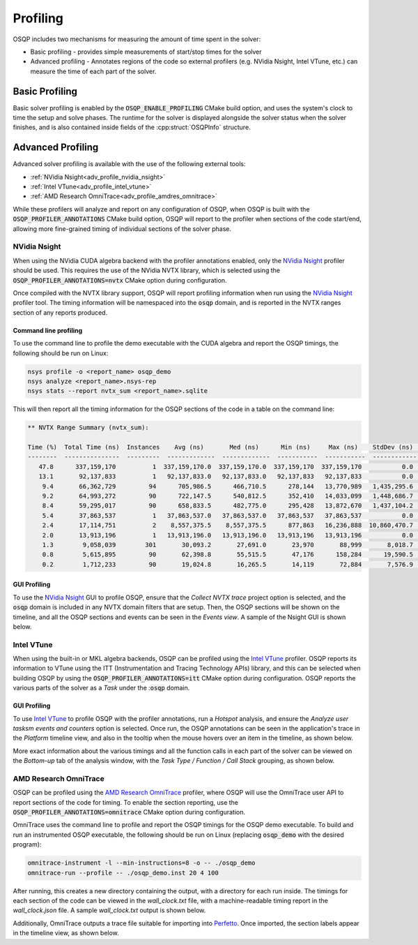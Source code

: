 Profiling
=========

OSQP includes two mechanisms for measuring the amount of time spent in the solver:

* Basic profiling - provides simple measurements of start/stop times for the solver
* Advanced profiling - Annotates regions of the code so external profilers (e.g. NVidia Nsight, Intel VTune, etc.)
  can measure the time of each part of the solver.

Basic Profiling
---------------

Basic solver profiling is enabled by the :code:`OSQP_ENABLE_PROFILING` CMake build option, and uses the system's
clock to time the setup and solve phases.
The runtime for the solver is displayed alongside the solver status when the solver finishes, and is also contained
inside fields of the :cpp:struct:`OSQPInfo` structure.

Advanced Profiling
------------------

Advanced solver profiling is available with the use of the following external tools:

* :ref:`NVidia Nsight<adv_profile_nvidia_nsight>`
* :ref:`Intel VTune<adv_profile_intel_vtune>`
* :ref:`AMD Research OmniTrace<adv_profile_amdres_omnitrace>`

While these profilers will analyze and report on any configuration of OSQP, when OSQP is built with the
:code:`OSQP_PROFILER_ANNOTATIONS` CMake build option, OSQP will report to the profiler when sections
of the code start/end, allowing more fine-grained timing of individual sections of the solver phase.


.. _adv_profile_nvidia_nsight:

NVidia Nsight
^^^^^^^^^^^^^

When using the NVidia CUDA algebra backend with the profiler annotations enabled, only the `NVidia Nsight`_ profiler should
be used.
This requires the use of the NVidia NVTX library, which is selected using the :code:`OSQP_PROFILER_ANNOTATIONS=nvtx` CMake
option during configuration.

Once compiled with the NVTX library support, OSQP will report profiling information when run using the `NVidia Nsight`_
profiler tool. The timing information will be namespaced into the :code:`osqp` domain, and is reported in the NVTX ranges
section of any reports produced.

.. _NVidia Nsight: https://developer.nvidia.com/nsight-graphics


Command line profiling
~~~~~~~~~~~~~~~~~~~~~~

To use the command line to profile the demo executable with the CUDA algebra and report the OSQP timings,
the following should be run on Linux:

.. code:: bash

   nsys profile -o <report_name> osqp_demo
   nsys analyze <report_name>.nsys-rep
   nsys stats --report nvtx_sum <report_name>.sqlite


This will then report all the timing information for the OSQP sections of the code in a table on the command line:

.. code::

   ** NVTX Range Summary (nvtx_sum):

   Time (%)  Total Time (ns)  Instances    Avg (ns)       Med (ns)      Min (ns)     Max (ns)    StdDev (ns)    Style                    Range                 
   --------  ---------------  ---------  -------------  -------------  -----------  -----------  ------------  -------  ---------------------------------------
      47.8      337,159,170          1  337,159,170.0  337,159,170.0  337,159,170  337,159,170           0.0  PushPop  osqp:Problem setup                     
      13.1       92,137,833          1   92,137,833.0   92,137,833.0   92,137,833   92,137,833           0.0  PushPop  osqp:Solving optimization problem      
       9.4       66,362,729         94      705,986.5      466,710.5      278,144   13,770,989   1,435,295.6  PushPop  osqp:Solve the linear system           
       9.2       64,993,272         90      722,147.5      540,812.5      352,410   14,033,099   1,448,686.7  PushPop  osqp:ADMM iteration                    
       8.4       59,295,017         90      658,833.5      482,775.0      295,428   13,872,670   1,437,104.2  PushPop  osqp:KKT system solve in ADMM iteration
       5.4       37,863,537          1   37,863,537.0   37,863,537.0   37,863,537   37,863,537           0.0  PushPop  osqp:Problem data scaling              
       2.4       17,114,751          2    8,557,375.5    8,557,375.5      877,863   16,236,888  10,860,470.7  PushPop  osqp:Initialize linear system solver   
       2.0       13,913,196          1   13,913,196.0   13,913,196.0   13,913,196   13,913,196           0.0  PushPop  osqp:Solution polishing                
       1.3        9,058,039        301       30,093.2       27,691.0       23,970       88,999       8,018.7  PushPop  osqp:Matrix-vector multiplication      
       0.8        5,615,895         90       62,398.8       55,515.5       47,176      158,284      19,590.5  PushPop  osqp:Vector updates in ADMM iteration  
       0.2        1,712,233         90       19,024.8       16,265.5       14,119       72,884       7,576.9  PushPop  osqp:Projection in ADMM iteration      

GUI Profiling
~~~~~~~~~~~~~

To use the `NVidia Nsight`_ GUI to profile OSQP, ensure that the `Collect NVTX trace` project option is selected, and the 
:code:`osqp` domain is included in any NVTX domain filters that are setup.
Then, the OSQP sections will be shown on the timeline, and all the OSQP sections and events can be seen in the `Events view`.
A sample of the Nsight GUI is shown below.

.. image:: ../_static/img/NsightPanel.png
    :alt: Sample Nsight timeline and event panel


.. _adv_profile_intel_vtune:

Intel VTune
^^^^^^^^^^^

When using the built-in or MKL algebra backends, OSQP can be profiled using the `Intel VTune`_ profiler.
OSQP reports its information to VTune using the ITT (Instrumentation and Tracing Technology APIs) library,
and this can be selected when building OSQP by using the :code:`OSQP_PROFILER_ANNOTATIONS=itt` CMake
option during configuration.
OSQP reports the various parts of the solver as a `Task` under the ::code:`osqp` domain.

.. _Intel VTune: https://www.intel.com/content/www/us/en/developer/tools/oneapi/vtune-profiler.html#gs.6g073h


GUI Profiling
~~~~~~~~~~~~~

To use `Intel VTune`_ to profile OSQP with the profiler annotations, run a `Hotspot` analysis, and ensure the
`Analyze user tasksm events and counters` option is selected.
Once run, the OSQP annotations can be seen in the application's trace in the `Platform` timeline view, and also in the tooltip when 
the mouse hovers over an item in the timeline, as shown below.

.. image:: ../_static/img/VTune_Timeline.png
    :alt: Sample VTune timeline panel

More exact information about the various timings and all the function calls in each part of the solver can be viewed
on the `Bottom-up` tab of the analysis window, with the `Task Type / Function / Call Stack` grouping, as shown below.

.. image:: ../_static/img/VTune_TaskList.png
    :alt: Sample VTune GUI task list


.. _adv_profile_amdres_omnitrace:

AMD Research OmniTrace
^^^^^^^^^^^^^^^^^^^^^^

OSQP can be profiled using the `AMD Research OmniTrace`_ profiler, where OSQP will use the OmniTrace user API
to report sections of the code for timing. To enable the section reporting, use the :code:`OSQP_PROFILER_ANNOTATIONS=omnitrace`
CMake option during configuration.


.. _AMD Research OmniTrace: https://amdresearch.github.io/omnitrace/index.html

OmniTrace uses the command line to profile and report the OSQP timings for the OSQP demo executable.
To build and run an instrumented OSQP executable, the following should be run on Linux (replacing :code:`osqp_demo` with
the desired program):

.. code:: bash

   omnitrace-instrument -l --min-instructions=8 -o -- ./osqp_demo
   omnitrace-run --profile -- ./osqp_demo.inst 20 4 100


After running, this creates a new directory containing the output, with a directory for each run inside.
The timings for each section of the code can be viewed in the `wall_clock.txt` file, with a machine-readable timing report
in the `wall_clock.json` file.
A sample `wall_clock.txt` output is shown below.

.. code::
    |--------------------------------------------------------------------------------------------------------------------------------------------------------------------------|
    |                                                                 REAL-CLOCK TIMER (I.E. WALL-CLOCK TIMER)                                                                 |
    |--------------------------------------------------------------------------------------------------------------------------------------------------------------------------|
    |                        LABEL                          | COUNT  | DEPTH  |   METRIC   | UNITS  |   SUM    |   MEAN   |   MIN    |   MAX    |   VAR    | STDDEV   | % SELF |
    |-------------------------------------------------------|--------|--------|------------|--------|----------|----------|----------|----------|----------|----------|--------|
    | |0>>> osqp_demo.inst                                  |      1 |      0 | wall_clock | sec    | 0.001535 | 0.001535 | 0.001535 | 0.001535 | 0.000000 | 0.000000 |   65.2 |
    | |0>>> |_Problem setup                                 |      1 |      1 | wall_clock | sec    | 0.000074 | 0.000074 | 0.000074 | 0.000074 | 0.000000 | 0.000000 |   69.2 |
    | |0>>>   |_Problem data scaling                        |      1 |      2 | wall_clock | sec    | 0.000008 | 0.000008 | 0.000008 | 0.000008 | 0.000000 | 0.000000 |  100.0 |
    | |0>>>   |_Initialize linear system solver             |      1 |      2 | wall_clock | sec    | 0.000015 | 0.000015 | 0.000015 | 0.000015 | 0.000000 | 0.000000 |   85.0 |
    | |0>>>     |_Symbolic factorization in direct solver   |      1 |      3 | wall_clock | sec    | 0.000001 | 0.000001 | 0.000001 | 0.000001 | 0.000000 | 0.000000 |  100.0 |
    | |0>>>     |_Numeric factorization in direct solver    |      1 |      3 | wall_clock | sec    | 0.000001 | 0.000001 | 0.000001 | 0.000001 | 0.000000 | 0.000000 |  100.0 |
    | |0>>> |_Solving optimization problem                  |      1 |      1 | wall_clock | sec    | 0.000460 | 0.000460 | 0.000460 | 0.000460 | 0.000000 | 0.000000 |   16.9 |
    | |0>>>   |_ADMM iteration                              |     25 |      2 | wall_clock | sec    | 0.000331 | 0.000013 | 0.000012 | 0.000020 | 0.000000 | 0.000002 |   33.2 |
    | |0>>>     |_KKT system solve in ADMM iteration        |     25 |      3 | wall_clock | sec    | 0.000136 | 0.000005 | 0.000005 | 0.000009 | 0.000000 | 0.000001 |   46.3 |
    | |0>>>       |_Solve the linear system                 |     25 |      4 | wall_clock | sec    | 0.000073 | 0.000003 | 0.000003 | 0.000004 | 0.000000 | 0.000000 |   80.5 |
    | |0>>>         |_Backsolve in direct solver            |     25 |      5 | wall_clock | sec    | 0.000014 | 0.000001 | 0.000001 | 0.000001 | 0.000000 | 0.000000 |  100.0 |
    | |0>>>     |_Vector updates in ADMM iteration          |     25 |      3 | wall_clock | sec    | 0.000086 | 0.000003 | 0.000003 | 0.000010 | 0.000000 | 0.000002 |   76.4 |
    | |0>>>       |_Projection in ADMM iteration            |     25 |      4 | wall_clock | sec    | 0.000020 | 0.000001 | 0.000000 | 0.000008 | 0.000000 | 0.000001 |  100.0 |
    | |0>>>   |_Solution polishing                          |      1 |      2 | wall_clock | sec    | 0.000051 | 0.000051 | 0.000051 | 0.000051 | 0.000000 | 0.000000 |   32.8 |
    | |0>>>     |_Initialize linear system solver           |      1 |      3 | wall_clock | sec    | 0.000009 | 0.000009 | 0.000009 | 0.000009 | 0.000000 | 0.000000 |   83.8 |
    | |0>>>       |_Symbolic factorization in direct solver |      1 |      4 | wall_clock | sec    | 0.000001 | 0.000001 | 0.000001 | 0.000001 | 0.000000 | 0.000000 |  100.0 |
    | |0>>>       |_Numeric factorization in direct solver  |      1 |      4 | wall_clock | sec    | 0.000001 | 0.000001 | 0.000001 | 0.000001 | 0.000000 | 0.000000 |  100.0 |
    | |0>>>     |_Solve the linear system                   |      4 |      3 | wall_clock | sec    | 0.000025 | 0.000006 | 0.000003 | 0.000016 | 0.000000 | 0.000006 |   91.1 |


Additionally, OmniTrace outputs a trace file suitable for importing into `Perfetto`_.
Once imported, the section labels appear in the timeline view, as shown below.

.. image: ../_static/img/OmniTrace_Perfetto.png

.. _Perfetto: https://ui.perfetto.dev/